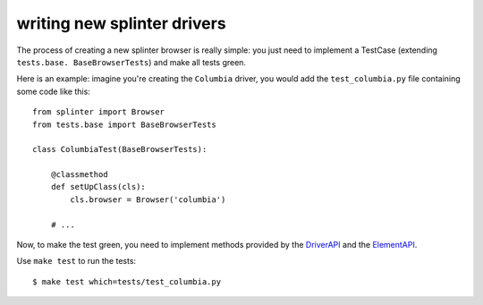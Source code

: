 .. meta::
    :description: Find how to write new drivers for splinter.
    :keywords: splinter, python, contribution, open source, testing, web application, atdd, drivers

++++++++++++++++++++++++++++
writing new splinter drivers
++++++++++++++++++++++++++++

The process of creating a new splinter browser is really simple: you just need to implement a
TestCase (extending ``tests.base. BaseBrowserTests``) and make all tests green.

Here is an example: imagine you're creating the ``Columbia`` driver, you would add the ``test_columbia.py``
file containing some code like this:

.. highlight:: python

::

    from splinter import Browser
    from tests.base import BaseBrowserTests

    class ColumbiaTest(BaseBrowserTests):

        @classmethod
        def setUpClass(cls):
            cls.browser = Browser('columbia')

        # ...

Now, to make the test green, you need to implement methods provided by the
`DriverAPI <https://github.com/cobrateam/splinter/blob/master/splinter/driver/__init__.py#L10>`_ and
the `ElementAPI <https://github.com/cobrateam/splinter/blob/master/splinter/driver/__init__.py#L172>`_.

Use ``make test`` to run the tests:

.. highlight:: bash

::

    $ make test which=tests/test_columbia.py
